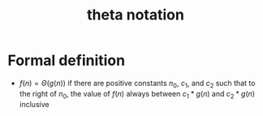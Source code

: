 :PROPERTIES:
:ID:       b8e3649d-509d-45a9-9f28-e87a34cfcdf3
:END:
#+title: theta notation

* Formal definition
- \(f(n) = \Theta(g(n)) \) if there are positive constants \(n_0\), \(c_1\), and
  \(c_2\) such that to the right of \(n_0\), the value of \(f(n)\)
  always between \(c_1*g(n)\) and \(c_2 * g(n) \) inclusive
